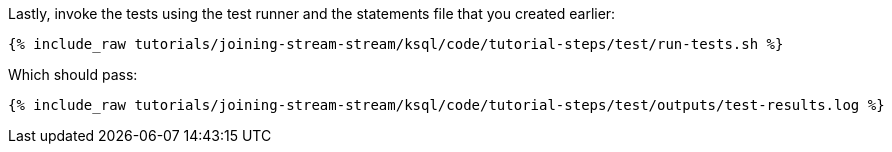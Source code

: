 Lastly, invoke the tests using the test runner and the statements file that you created earlier:

+++++
<pre class="snippet"><code class="shell">{% include_raw tutorials/joining-stream-stream/ksql/code/tutorial-steps/test/run-tests.sh %}</code></pre>
+++++

Which should pass:

+++++
<pre class="snippet"><code class="shell">{% include_raw tutorials/joining-stream-stream/ksql/code/tutorial-steps/test/outputs/test-results.log %}</code></pre>
+++++
